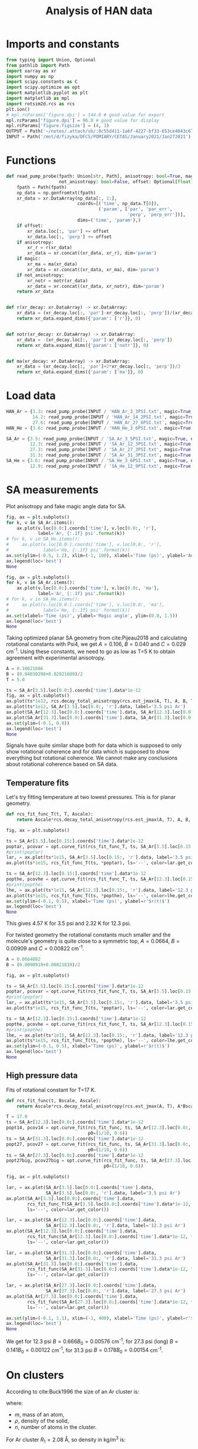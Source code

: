 #+TITLE: Analysis of HAN data
#+STARTUP: overview
#+AUTHOR:
#+PROPERTY: header-args :session han-data :async yes :eval-never-export :comments both :tangle hanalysis_org.py :padline no

* Imports and constants
#+begin_src jupyter-python
from typing import Union, Optional
from pathlib import Path
import xarray as xr
import numpy as np
import scipy.constants as C
import scipy.optimize as opt
import matplotlib.pyplot as plt
import matplotlib as mpl
import rotsim2d.rcs as rcs
plt.ion()
# mpl.rcParams['figure.dpi'] = 144.0 # good value for export
mpl.rcParams['figure.dpi'] = 96.0 # good value for display
mpl.rcParams['figure.figsize'] = (4, 3)
OUTPUT = Path('~/notes/.attach/sb/:8c55d411-1a6f-4227-bf33-653ce4043c67').expanduser()
INPUT = Path('/mnt/d/fizyka/DFCS/POMIARY/CETAS/January2021/Jan272021')
#+end_src

#+RESULTS:
* Functions
#+begin_src jupyter-python
def read_pump_probe(fpath: Union[str, Path], anisotropy: bool=True, magic: bool=False,
                    not_anisotropy: bool=False, offset: Optional[float]=None) -> xr.DataArray:
    fpath = Path(fpath)
    np_data = np.genfromtxt(fpath)
    xr_data = xr.DataArray(np_data[:, 1:],
                           coords=[('time', np_data.T[0]),
                                   ('param', ['par', 'par_err',
                                              'perp', 'perp_err'])],
                           dims=('time', 'param'),)
    if offset:
        xr_data.loc[:, 'par'] += offset
        xr_data.loc[:, 'perp'] += offset
    if anisotropy:
        xr_r = r(xr_data)
        xr_data = xr.concat((xr_data, xr_r), dim='param')
    if magic:
        xr_ma = ma(xr_data)
        xr_data = xr.concat((xr_data, xr_ma), dim='param')
    if not_anisotropy:
        xr_notr = notr(xr_data)
        xr_data = xr.concat((xr_data, xr_notr), dim='param')
    return xr_data


def r(xr_decay: xr.DataArray) -> xr.DataArray:
    xr_data = (xr_decay.loc[:, 'par']-xr_decay.loc[:, 'perp'])/(xr_decay.loc[:, 'par']+2*xr_decay.loc[:, 'perp'])
    return xr_data.expand_dims({'param': ['r']}, 0)


def notr(xr_decay: xr.DataArray) -> xr.DataArray:
    xr_data = -(xr_decay.loc[:, 'par']-xr_decay.loc[:, 'perp'])
    return xr_data.expand_dims({'param': ['notr']}, 0)


def ma(xr_decay: xr.DataArray) -> xr.DataArray:
    xr_data = (xr_decay.loc[:, 'par']+2*xr_decay.loc[:, 'perp'])/3
    return xr_data.expand_dims({'param': ['ma']}, 0)
#+end_src

#+RESULTS:
* Load data
#+begin_src jupyter-python
HAN_Ar = {3.3: read_pump_probe(INPUT / 'HAN_Ar_3_3PSI.txt', magic=True, not_anisotropy=True, offset=-1.5),
          14.2: read_pump_probe(INPUT / 'HAN_Ar_14_2PSI.txt', magic=True, not_anisotropy=True, offset=-1.5),
          27.6: read_pump_probe(INPUT / 'HAN_Ar_27_6PSI.txt', magic=True, not_anisotropy=True, offset=-1.5)}
HAN_He = {3.6: read_pump_probe(INPUT / 'HAN_He_3_6PSI.txt', magic=True, not_anisotropy=True, offset=-1.5)}

SA_Ar = {3.5: read_pump_probe(INPUT / 'SA_Ar_3_5PSI.txt', magic=True, not_anisotropy=True),
         12.3: read_pump_probe(INPUT / 'SA_Ar_12_3PSI.txt', magic=True, not_anisotropy=True),
         27.3: read_pump_probe(INPUT / 'SA_Ar_27_3PSI.txt', magic=True, not_anisotropy=True),
         31.3: read_pump_probe(INPUT / 'SA_Ar_31_3PSI.txt', magic=True, not_anisotropy=True)}
SA_He = {3.6: read_pump_probe(INPUT / 'SA_He_3_6PSI.txt', magic=True, not_anisotropy=True),
         12.9: read_pump_probe(INPUT / 'SA_He_12_9PSI.txt', magic=True, not_anisotropy=True)}
#+end_src

#+RESULTS:
* SA measurements
Plot anisotropy and fake magic angle data for SA.
#+name: sa-anisotropy
#+begin_src jupyter-python
fig, ax = plt.subplots()
for k, v in SA_Ar.items():
    ax.plot(v.loc[0.0:].coords['time'], v.loc[0.0:, 'r'],
            label='Ar, {:.1f} psi'.format(k))
# for k, v in SA_He.items():
#     ax.plot(v.loc[0.0:].coords['time'], v.loc[0.0:, 'r'],
#             label='He, {:.1f} psi'.format(k))
ax.set(ylim=(-0.5, 1.2), xlim=(-1, 100), xlabel='Time (ps)', ylabel='Anisotropy')
ax.legend(loc='best')
None
#+end_src

#+RESULTS: sa-anisotropy
[[file:./.ob-jupyter/2a05912946d4d050a1eee3cdeee6fee162eda9a7.png]]

#+name: sa-magic-angle
#+begin_src jupyter-python
fig, ax = plt.subplots()
for k, v in SA_Ar.items():
    ax.plot(v.loc[0.0:].coords['time'], v.loc[0.0:, 'ma'],
            label='Ar, {:.1f} psi'.format(k))
# for k, v in SA_He.items():
#     ax.plot(v.loc[0.0:].coords['time'], v.loc[0.0:, 'ma'],
#             label='He, {:.1f} psi'.format(k))
ax.set(xlabel='Time (ps)', ylabel='Magic angle', ylim=(0.0, 1.5))
ax.legend(loc='best')
None
#+end_src

#+RESULTS: sa-magic-angle
[[file:./.ob-jupyter/0502b9148fa3a54aadcc440125ef90df0749e1dd.png]]

Taking optimized planar SA geometry from cite:Pijeau2018 and calculating rotational constants with Psi4, we get $A=0.106$, $B=0.040$ and $C=0.029$ cm^{-1}.  Using these constants, we need to go as low as T=5 K to obtain agreement with experimental anisotropy.
#+begin_src jupyter-python
A = 0.10621666
B = (0.04030298+0.02921689)/2
T = 5.0

ts = SA_Ar[3.5].loc[0.0:].coords['time'].data*1e-12
fig, ax = plt.subplots()
ax.plot(ts*1e12, rcs.decay_total_anisotropy(rcs.est_jmax(A, T), A, B, T, ts), label='theory @ 5 K')
ax.plot(ts*1e12, SA_Ar[3.5].loc[0.0:, 'r'].data, label='3.5 psi Ar')
ax.plot(SA_Ar[12.3].loc[0.0:].coords['time'].data, SA_Ar[12.3].loc[0.0:, 'r'].data, label='12.3 psi Ar')
ax.plot(SA_Ar[31.3].loc[0.0:].coords['time'].data, SA_Ar[31.3].loc[0.0:, 'r'].data, label='31.3 psi Ar')
ax.set(ylim=(-0.1, 0.8))
ax.legend(loc='best')
None
#+end_src

#+RESULTS:
[[file:./.ob-jupyter/d76d4908d6af268d34a0527c818638b32babd058.png]]

Signals have quite similar shape both for data which is supposed to only show rotational coherence and for data which is supposed to show everything but rotational coherence.  We cannot make any conclusions about rotational coherence based on SA data.
** Temperature fits
Let's try fitting temperature at two lowest pressures. This is for planar geometry.
#+name: sa-temperature-fit
#+begin_src jupyter-python
def rcs_fit_func_T(t, T, Ascale):
    return Ascale*rcs.decay_total_anisotropy(rcs.est_jmax(A, T), A, B, T, t)

fig, ax = plt.subplots()

ts = SA_Ar[3.5].loc[0.15:].coords['time'].data*1e-12
poptar, pcovar = opt.curve_fit(rcs_fit_func_T, ts, SA_Ar[3.5].loc[0.15:, 'r'].data, p0=(1.0, 10))
#print(poptar)
lar, = ax.plot(ts*1e15, SA_Ar[3.5].loc[0.15:, 'r'].data, label='3.5 psi Ar')
ax.plot(ts*1e15, rcs_fit_func_T(ts, *poptar), ls='--', color=lar.get_color())

ts = SA_Ar[12.3].loc[0.15:].coords['time'].data*1e-12
popthe, pcovhe = opt.curve_fit(rcs_fit_func_T, ts, SA_Ar[12.3].loc[0.15:, 'r'].data, p0=(1.0, 10))
#print(popthe)
lhe, = ax.plot(ts*1e15, SA_Ar[12.3].loc[0.15:, 'r'].data, label='12.3 psi Ar')
ax.plot(ts*1e15, rcs_fit_func_T(ts, *popthe), ls='--', color=lhe.get_color())
ax.set(ylim=(-0.1, 0.5), xlabel='Time (ps)', ylabel=r'$r(t)$')
ax.legend(loc='best')
None
#+end_src

#+RESULTS: sa-temperature-fit
[[file:./.ob-jupyter/29c3cebec5b8985571f472949abf3907ce003ac9.png]]

This gives 4.57 K for 3.5 psi and 2.32 K for 12.3 psi.

For twisted geometry the rotational constants much smaller and the molecule's geometry is quite close to a symmetric top, $A=0.0664$, $B=0.00909$ and $C=0.00822$ cm^{-1}.

#+begin_src jupyter-python
A = 0.0664082
B = (0.0090919+0.00821839)/2

fig, ax = plt.subplots()

ts = SA_Ar[3.5].loc[0.15:].coords['time'].data*1e-12
poptar, pcovar = opt.curve_fit(rcs_fit_func_T, ts, SA_Ar[3.5].loc[0.15:, 'r'].data, p0=(1.0, 10))
#print(poptar)
lar, = ax.plot(ts*1e15, SA_Ar[3.5].loc[0.15:, 'r'].data, label='3.5 psi Ar')
ax.plot(ts*1e15, rcs_fit_func_T(ts, *poptar), ls='--', color=lar.get_color())

ts = SA_Ar[12.3].loc[0.15:].coords['time'].data*1e-12
popthe, pcovhe = opt.curve_fit(rcs_fit_func_T, ts, SA_Ar[12.3].loc[0.15:, 'r'].data, p0=(1.0, 10))
#print(popthe)
lhe, = ax.plot(ts*1e15, SA_Ar[12.3].loc[0.15:, 'r'].data, label='12.3 psi Ar')
ax.plot(ts*1e15, rcs_fit_func_T(ts, *popthe), ls='--', color=lhe.get_color())
ax.set(ylim=(-0.1, 0.5), xlabel='Time (ps)', ylabel=r'$r(t)$')
ax.legend(loc='best')
None
#+end_src

#+RESULTS:
[[file:./.ob-jupyter/5a467df3cfcf6fb65367f551be61b15ae8218aae.png]]
We get T=17 K for 3.5 psi and T=9.8 K for 12.3 psi.
** High pressure data
Fits of rotational constant for T=17 K.
#+name: sa-high-pressure
#+begin_src jupyter-python
def rcs_fit_func(t, Bscale, Ascale):
    return Ascale*rcs.decay_total_anisotropy(rcs.est_jmax(A, T), A*Bscale, B*Bscale, T, t)

T = 17.0
ts = SA_Ar[12.3].loc[0.0:].coords['time'].data*1e-12
popt14, pcov14 = opt.curve_fit(rcs_fit_func, ts, SA_Ar[12.3].loc[0.0:, 'r'].data,
                               p0=(1/10, 0.6))
ts = SA_Ar[31.3].loc[0.0:].coords['time'].data*1e-12
popt27, pcov27 = opt.curve_fit(rcs_fit_func, ts, SA_Ar[31.3].loc[0.0:, 'r'].data,
                               p0=(1/10, 0.6))
ts = SA_Ar[27.3].loc[0.0:].coords['time'].data*1e-12
popt27big, pcov27big = opt.curve_fit(rcs_fit_func, ts, SA_Ar[27.3].loc[0.0:, 'r'].data,
                                     p0=(1/10, 0.6))

fig, ax = plt.subplots()

lar, = ax.plot(SA_Ar[3.5].loc[0.0:].coords['time'].data,
               SA_Ar[3.5].loc[0.0:, 'r'].data, label='3.5 psi Ar')
ax.plot(SA_Ar[3.5].loc[0.0:].coords['time'].data,
        rcs_fit_func_T(SA_Ar[3.5].loc[0.0:].coords['time'].data*1e-12, *poptar),
        ls='--', color=lar.get_color())

lar, = ax.plot(SA_Ar[12.3].loc[0.0:].coords['time'].data,
               SA_Ar[12.3].loc[0.0:, 'r'].data, label='12.3 psi Ar')
ax.plot(SA_Ar[12.3].loc[0.0:].coords['time'].data,
        rcs_fit_func(SA_Ar[12.3].loc[0.0:].coords['time'].data*1e-12, *popt14),
        ls='--', color=lar.get_color())

lar, = ax.plot(SA_Ar[31.3].loc[0.0:].coords['time'].data,
               SA_Ar[31.3].loc[0.0:, 'r'].data, label='31.3 psi Ar')
ax.plot(SA_Ar[31.3].loc[0.0:].coords['time'].data,
        rcs_fit_func(SA_Ar[31.3].loc[0.0:].coords['time'].data*1e-12, *popt27),
        ls='--', color=lar.get_color())

lar, = ax.plot(SA_Ar[27.3].loc[0.0:].coords['time'].data,
               SA_Ar[27.3].loc[0.0:, 'r'].data, label='27.3 psi Ar')
ax.plot(SA_Ar[27.3].loc[0.0:].coords['time'].data,
        rcs_fit_func(SA_Ar[27.3].loc[0.0:].coords['time'].data*1e-12, *popt27big),
        ls='--', color=lar.get_color())

ax.set(ylim=(-0.1, 1.1), xlim=(-1, 400), xlabel='Time (ps)', ylabel=r'$r(t)$')
ax.legend(loc='best')
None
#+end_src

#+RESULTS: sa-high-pressure
[[file:./.ob-jupyter/7d2faf21a74fb0dfb72bd04214867e86caf44752.png]]
We get for 12.3 psi $B= 0.666 B_0=0.00576$ cm^{-1}, for 27.3 psi (long) $B= 0.141 B_0=0.00122$ cm^{-1}, for 31.3 psi $B=0.178 B_0=0.00154$ cm^{-1}.
* On clusters
According to cite:Buck1996 the size of an Ar cluster is:
\begin{equation}
\label{eq:arcluster}
R_n = \left( \frac{3mn}{4\pi\rho} \right)^{1/3} = n^{1/3}R_1,
\end{equation}
where:
- $m$, mass of an atom,
- $\rho$, density of the solid,
- $n$, number of atoms in the cluster.

For Ar cluster $R_1=2.08$ \AA, so density in kg/m^3 is:
#+begin_src jupyter-python
mAr = 39.95*1.660539e-27        # kg
R1 = 2.08e-10                   # m
rho = 3/4/np.pi*mAr/R1**3
rho
#+end_src

#+RESULTS:
: 1759.8969940542645

#+begin_src jupyter-python
def sph_inertia(Bcm: float):
    """Sphere's moment of inertia from rotational constant in cm-1."""
    return C.h/(100*C.c*8*np.pi**2*Bcm)

def nAr(I: float):
    """Number of argon atoms from moment of intertia of an argon ball."""
    return (5/2*I/mAr/R1**2)**(3/5)
#+end_src

#+RESULTS:

Moment of inertia of a solid sphere of Ar atoms is $I=\frac{2}{5}MR^2=\frac{2}{5}n^{5/3}m_{\text{Ar}}R_1^2$. Combining this with the standard equation for the rotational constant (in cm^{-1}) $I=\frac{h}{100 c 8 \pi^2 B_{\text{cm}}}$ gives as *24 Ar atoms* from $B=0.00122$ cm^{-1}.

* HAN measurements
HAN measurements were all shifted by $\Delta OD = 1.5\times 10^{-8}$.
** Paralllel
Plot parallel polarization,
#+begin_src jupyter-python
fig, ax = plt.subplots()
for k, v in HAN_Ar.items():
    ax.plot(v.coords['time'], v.loc[:, 'par'],
            label='Ar, {:.1f} psi'.format(k))
for k, v in HAN_He.items():
    ax.plot(v.coords['time'], v.loc[:, 'par'],
            label='He, {:.1f} psi'.format(k))
ax.set(xlabel='Time (ps)', ylabel='Parallel', ylim=(-14, 0))
ax.axhline(y=-1.5, label='added offset', color='black')
ax.legend(loc='best')
None
#+end_src

#+RESULTS:
[[file:./.ob-jupyter/847d3cc340c71c06573ba66fa67adcbc3277353a.png]]
** Anisotropy
Plot anisotropy,
\begin{equation}
\label{eq:1}
r(t) \equiv \frac{I_{\parallel}(t) - I_{\perp}(t) }{ I_{\parallel}(t) +2I_{\perp}(t) }
\end{equation}
of HAN in He and Ar.  The denominator is proportional to magic-angle data.

#+name: han-anisotropy
#+begin_src jupyter-python
fig, ax = plt.subplots()
for k, v in HAN_Ar.items():
    ax.plot(v.loc[0.0:].coords['time'], v.loc[0.0:, 'r'],
            label='Ar, {:.1f} psi'.format(k))
for k, v in HAN_He.items():
    ax.plot(v.loc[0.0:].coords['time'], v.loc[0.0:, 'r'],
            label='He, {:.1f} psi'.format(k))
ax.set(ylim=(-0.1, 1.2), xlabel='Time (ps)', ylabel='Anisotropy')
ax.legend(loc='best')
None
#+end_src

#+RESULTS: han-anisotropy
[[file:./.ob-jupyter/1d4ce37eb1505ce599a4a811f85b9d1325c57201.png]]

** Magic angle
Magic angle data is $(I_{\parallel}(t) +2I_{\perp}(t))/3$.
#+name: han-magic-angle
#+begin_src jupyter-python
fig, ax = plt.subplots()
for k, v in HAN_Ar.items():
    ax.plot(v.loc[0.0:].coords['time'], v.loc[0.0:, 'ma'],
            label='Ar, {:.1f} psi'.format(k))
for k, v in HAN_He.items():
    ax.plot(v.loc[0.0:].coords['time'], v.loc[0.0:, 'ma'],
            label='He, {:.1f} psi'.format(k))
ax.set(xlabel='Time (ps)', ylabel='Magic angle', ylim=(-10, 0.0))
ax.legend(loc='best')
None
#+end_src

#+RESULTS: han-magic-angle
[[file:./.ob-jupyter/fdacb7c8b49da081df0dae62e0940fcaeacddb12.png]]
So the signal we see does come from rotational coherence.
* HAN rotational coherence
HAN rotational constants are: $A=0.05570$, $B=0.01603$ and $C=0.01248$ cm^{-1}.  This is an asymmetric rotor.  Modeling rotational coherence of an asymmetric top requires obtaining the rotor's wavefunctions in the basis of symmetric top wavefunctions.  As a simpler alternative, one can pretend that the asymmetric rotor is a symmetric rotor and take $B'=(B+C)/2$.  This is what I do.

Let's assume $T=100\text{ K}$ and let's assume that the lowest pressure data has no clusters. We are also assuming that the transition dipole is along the molecular axis and not perpendicular to it.
#+name: han-lowp-comparison
#+begin_src jupyter-python
A = 0.05570
B = (0.01603+0.01248)/2
T = 100.0

ts = HAN_Ar[3.3].loc[0.0:].coords['time'].data*1e-12
fig, ax = plt.subplots()
ax.plot(ts*1e12, rcs.decay_total_anisotropy(rcs.est_jmax(A, T), A, B, T, ts), label='simulation')
ax.plot(ts*1e12, 1.5*rcs.decay_total_anisotropy(rcs.est_jmax(A, T), A, B, T, ts), label='simulation (scaled)')
ax.plot(ts*1e12, HAN_Ar[3.3].loc[0.0:, 'r'].data, label='experiment (3.3 psi Ar)')
ax.plot(ts*1e12, HAN_He[3.6].loc[0.0:, 'r'].data, label='experiment (3.6 psi He)')
ax.set(ylim=(-0.1, 1.2), xlabel='Time (ps)', ylabel=r'$r(t)$')
ax.legend(loc='best')
None
#+end_src

#+RESULTS: han-lowp-comparison
[[file:./.ob-jupyter/7749722cb2ccb633151364143dbd8c7163e284a3.png]]
It is difficult to see why the anisotropy would be larger in reality than from theory.  From RCS theory,  $r(0)$ is $0.4$ for parallel absorption and emission dipoles and it is $-0.2$ for perpendicular configuration. This is also true for asymmetric tops cite:Felker1987.

Regarding the difference in decay time, the coherence decay time for symmetric tops with parallel transition dipole is the longest. For perpendicular dipole it is shorter and for asymmetric tops it may be shorter still, because the states of asymmetric top are less mutually coherent and they do not rephase as well as symmetric ones.

The width of the transient scales as cite:Felker1987,
\begin{equation}
\label{eq:2}
\Delta t \sim \frac{1}{\sqrt{BT}}
\end{equation}
so we can try to retrieve temperature from this data.
** Temperature fits
#+begin_src jupyter-python
def rcs_fit_func(t, Bscale, Ascale):
    return Ascale*rcs.decay_total_anisotropy(rcs.est_jmax(A, T), A, B*Bscale, T, t)

def rcs_fit_func_T(t, T, Ascale):
    return Ascale*rcs.decay_total_anisotropy(rcs.est_jmax(A, T), A, B, T, t)

fig, ax = plt.subplots()

ts = HAN_Ar[3.3].loc[0.15:].coords['time'].data*1e-12
poptar, pcovar = opt.curve_fit(rcs_fit_func_T, ts, HAN_Ar[3.3].loc[0.15:, 'r'].data, p0=(1.3, 50))
#print(poptar)
lar, = ax.plot(ts*1e15, HAN_Ar[3.3].loc[0.15:, 'r'].data, label='3.3 psi Ar')
ax.plot(ts*1e15, rcs_fit_func_T(ts, *poptar), ls='--', color=lar.get_color())

ts = HAN_He[3.6].loc[0.15:].coords['time'].data*1e-12
popthe, pcovhe = opt.curve_fit(rcs_fit_func_T, ts, HAN_He[3.6].loc[0.15:, 'r'].data, p0=(1.3, 50))
#print(popthe)
lhe, = ax.plot(ts*1e15, HAN_He[3.6].loc[0.15:, 'r'].data, label='3.6 psi He')
ax.plot(ts*1e15, rcs_fit_func_T(ts, *popthe), ls='--', color=lhe.get_color())
ax.set(ylim=(-0.1, 0.8), xlabel='Time (ps)', ylabel=r'$r(t)$')
ax.legend(loc='best')
None
#+end_src

#+RESULTS:
[[file:./.ob-jupyter/81f7ecb5ac3301281ccec86f00f1240083430091.png]]
From these fits we get $T=26$ K for Ar and $T=42$ K for He.
** High pressure data
Let's fit the rotational constant assuming that $T=26$ K.
#+begin_src jupyter-python
T=26.0
ts = HAN_Ar[14.2].loc[0.0:].coords['time'].data*1e-12
popt14, pcov14 = opt.curve_fit(rcs_fit_func, ts, HAN_Ar[14.2].loc[0.0:, 'r'].data,
                               p0=(1/10, 1.5))
ts = HAN_Ar[27.6].loc[0.0:].coords['time'].data*1e-12
popt27, pcov27 = opt.curve_fit(rcs_fit_func, ts, HAN_Ar[27.6].loc[0.0:, 'r'].data,
                               p0=(1/10, 1.5))

fig, ax = plt.subplots()

lar, = ax.plot(HAN_Ar[3.3].loc[0.0:].coords['time'].data,
               HAN_Ar[3.3].loc[0.0:, 'r'].data, label='3.3 psi Ar')
ax.plot(HAN_Ar[3.3].loc[0.0:].coords['time'].data,
        rcs_fit_func_T(HAN_Ar[3.3].loc[0.0:].coords['time'].data*1e-12, *poptar),
        ls='--', color=lar.get_color())

lar, = ax.plot(HAN_Ar[14.2].loc[0.0:].coords['time'].data,
               HAN_Ar[14.2].loc[0.0:, 'r'].data, label='14.2 psi Ar')
ax.plot(HAN_Ar[14.2].loc[0.0:].coords['time'].data,
        rcs_fit_func(HAN_Ar[14.2].loc[0.0:].coords['time'].data*1e-12, *popt14),
        ls='--', color=lar.get_color())

lar, = ax.plot(HAN_Ar[27.6].loc[0.0:].coords['time'].data,
               HAN_Ar[27.6].loc[0.0:, 'r'].data, label='27.6 psi Ar')
ax.plot(HAN_Ar[27.6].loc[0.0:].coords['time'].data,
        rcs_fit_func(HAN_Ar[27.6].loc[0.0:].coords['time'].data*1e-12, *popt27),
        ls='--', color=lar.get_color())

ax.set(ylim=(-0.1, 1.1), xlabel='Time (ps)', ylabel=r'$r(t)$')
ax.legend(loc='best')
None
#+end_src

#+RESULTS:
[[file:./.ob-jupyter/d7bf8bd500e67a13c25b11d2c65726dd19c3cdce.png]]
As a result we have at 14.2 psi $B=0.22 B_0= 0.031$ cm^{-1} and at 27.6 psi we have $B=0.11 B_0= 0.017$ cm^{-1}.

* TODO
- fluorescence yield of HAN,
- 20% fluorescence surviving each pulse,
- long fluorescence decay of HAN,

bibliographystyle:unsrt
bibliography:shorttitles.bib,rotsimJCP.bib

* COMMENT File-local variables
# Local Variables:
# ispell-local-dictionary: "en"
# End:
